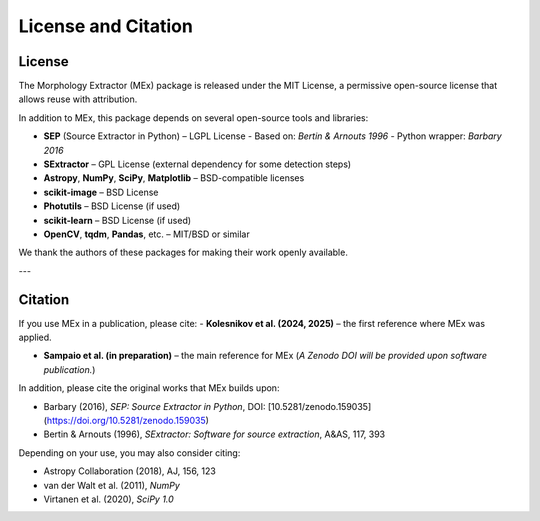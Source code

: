 License and Citation
====================

License
-------

The Morphology Extractor (MEx) package is released under the MIT License, a permissive open-source license that allows reuse with attribution.

In addition to MEx, this package depends on several open-source tools and libraries:

- **SEP** (Source Extractor in Python) – LGPL License  
  - Based on: *Bertin & Arnouts 1996*  
  - Python wrapper: *Barbary 2016*
- **SExtractor** – GPL License (external dependency for some detection steps)
- **Astropy**, **NumPy**, **SciPy**, **Matplotlib** – BSD-compatible licenses
- **scikit-image** – BSD License
- **Photutils** – BSD License (if used)
- **scikit-learn** – BSD License (if used)
- **OpenCV**, **tqdm**, **Pandas**, etc. – MIT/BSD or similar

We thank the authors of these packages for making their work openly available.

---

Citation
--------

If you use MEx in a publication, please cite:
- **Kolesnikov et al. (2024, 2025)** – the first reference where MEx was applied.

- **Sampaio et al. (in preparation)** – the main reference for MEx  
  (*A Zenodo DOI will be provided upon software publication.*)


In addition, please cite the original works that MEx builds upon:

- Barbary (2016), *SEP: Source Extractor in Python*, DOI: [10.5281/zenodo.159035](https://doi.org/10.5281/zenodo.159035)
- Bertin & Arnouts (1996), *SExtractor: Software for source extraction*, A&AS, 117, 393

Depending on your use, you may also consider citing:

- Astropy Collaboration (2018), AJ, 156, 123
- van der Walt et al. (2011), *NumPy*
- Virtanen et al. (2020), *SciPy 1.0*
